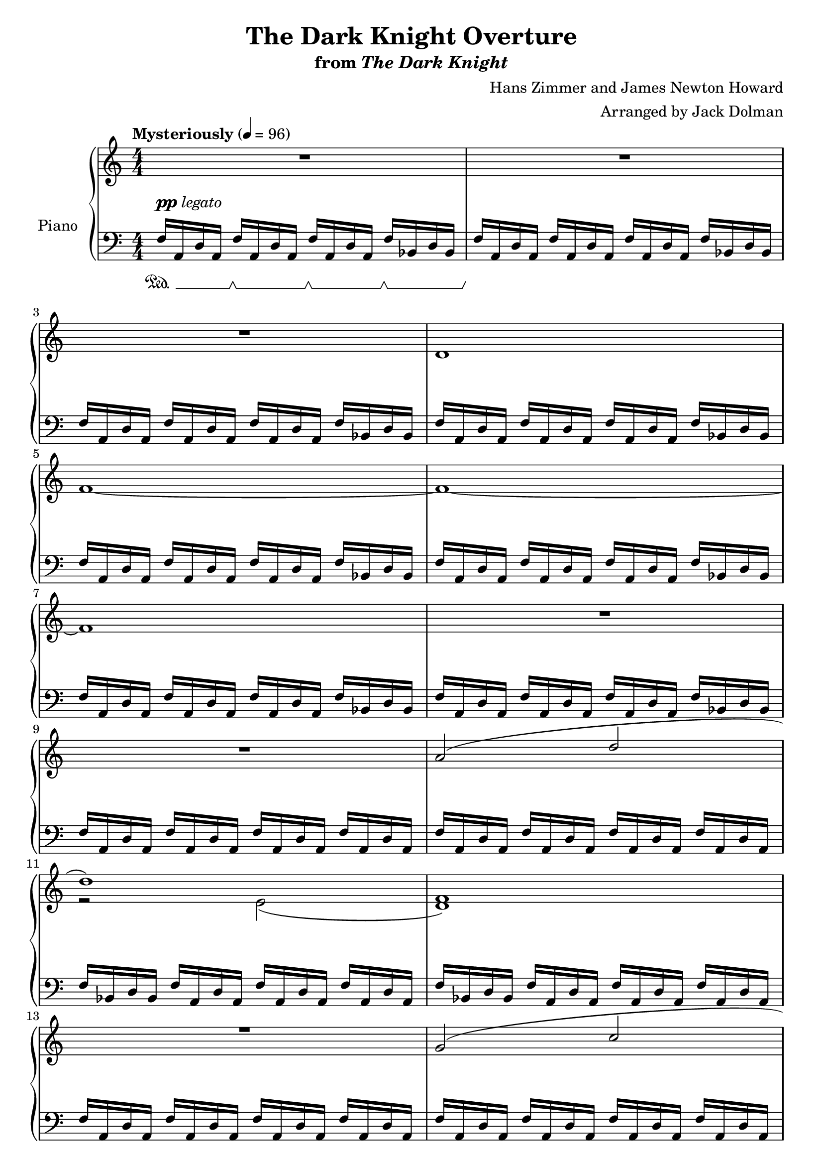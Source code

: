 \version "2.12.2"

\header {
  title = "The Dark Knight Overture"
  subtitle = \markup { "from" \italic "The Dark Knight" }
  composer = "Hans Zimmer and James Newton Howard"
  arranger = "Arranged by Jack Dolman"
}

global = {
  \tempo "Mysteriously" 4 = 96
  \key c \major
  \time 4/4
  \numericTimeSignature
  s1*2\break
  s1*2\break
  s1*2\break
  s1*2\break
  s1*2\break
  s1*2\break
  s1*2\break
  s1*2\break
  s1*2\break
  s1*2\break
}

upper = \relative c' {
  \clef treble
  R1*3
  d1
  f~
  f~
  f
  R1*2
  <<
    {
      a2( d

      d1)
      s1

      R1
      g,2( c

      c1)
      s1

      R1
      d,2( d'

      d1)
      s1
    }
  \\
    {
      s1

      r2 e,(
      <d f>1)

      s1*2

      r2 e~(
      <b e>1)

      s1*2

      r2 e(
      f1)
    }
  >>
}

lower = \relative c {
  \clef bass
  f16 a, d a f' a, d a f' a, d a f' bes, d bes
  f' a, d a f' a, d a f' a, d a f' bes, d bes

  f' a, d a f' a, d a f' a, d a f' bes, d bes
  f' a, d a f' a, d a f' a, d a f' bes, d bes

  f' a, d a f' a, d a f' a, d a f' bes, d bes
  f' a, d a f' a, d a f' a, d a f' bes, d bes

  f' a, d a f' a, d a f' a, d a f' bes, d bes
  f' a, d a f' a, d a f' a, d a f' bes, d bes

  f' a, d a f' a, d a f' a, d a f' a, d a
  f' a, d a f' a, d a f' a, d a f' a, d a

  f' bes, d bes f' a, d a f' a, d a f' a, d a
  f' bes, d bes f' a, d a f' a, d a f' a, d a

  f' a, d a f' a, d a f' a, d a f' a, d a
  f' a, d a f' a, d a f' a, d a f' a, d a

  f' a, d a f' a, d a f' a, d a f' a, d a
  f' a, d a f' a, d a f' a, d a f' a, d a

  f' bes, d bes f' bes, d bes f' bes, d bes f' bes, d bes
  f' bes, d bes f' bes, d bes f' bes, d bes f' bes, d bes

  f' a, d a f' a, d a f' a, d a f' a, d a
  f' a, d a f' a, d a f' a, d a f' a, d a
}

dynamics = {
  s1-\markup { \dynamic "pp" "legato" }
  s1*2
  s16\p s16*30\< s16\!
  s16\mp s16*30\> s16\!
  s1*2\pp
  s16*15\< s16\!
  s16\mp s16*14\> s16\!
  s1*2
  s16*15\< s16\!
  s16*15\> s16\!
  s1*2
  s16*15\< s16\!
  s1
  s16*15\< s16\!
}

pedal = {
  \set Dynamics.pedalSustainStyle = #'mixed
  s16\sustainOn s16*3 s16\sustainOff\sustainOn s16*3 s16\sustainOff\sustainOn s16*3 s16\sustainOff\sustainOn s16*3
}

chordnames = \chordmode {
}

\score {
  \new PianoStaff = "PianoStaff_pf" <<
    \set PianoStaff.instrumentName = #"Piano"
    \new ChordNames = "chordnames" \chordnames
    \new Staff = "Staff_pfUpper" << \global \upper >>
    \new Dynamics = "Dynamics_pf" \dynamics
    \new Staff = "Staff_pfLower" << \global \lower >>
    \new Dynamics = "pedal" \pedal
  >>

  \layout {
    % define Dynamics context
    \context {
      \type "Engraver_group"
      \name Dynamics
      \alias Voice
      \consists "Output_property_engraver"
      \consists "Piano_pedal_engraver"
      \consists "Script_engraver"
      \consists "New_dynamic_engraver"
      \consists "Dynamic_align_engraver"
      \consists "Text_engraver"
      \consists "Skip_event_swallow_translator"
      \consists "Axis_group_engraver"

      % keep spanners and text in the middle
      \override DynamicLineSpanner #'Y-offset = #0
      \override TextScript #'Y-offset = #-0.5

      \override TextScript #'font-shape = #'italic
      \override VerticalAxisGroup #'minimum-Y-extent = #'(-1 . 1)
      \override DynamicText #'extra-spacing-width = #'(0 . 0)

      % XXX: this seems to have no effect, so hairpins are still not
      % padded enough in some cases
      \override Hairpin #'bound-padding = #2.0

      % hack to fix incorrect placement of the instrument name when
      % pedaling instructions are present
      % http://lists.gnu.org/archive/html/lilypond-user/2010-07/msg00402.html
      \override VerticalAxisGroup #'meta =
      #(let* ((descr (assoc-get 'VerticalAxisGroup all-grob-descriptions))
              (meta (assoc-get 'meta descr))
              (ifaces (assoc-get 'interfaces meta)))
        ;; Adding piano-pedal-interface to this VerticalAxisGroup
        ;; prevents it being acknowledged by Instrument_name_engraver
        (acons 'interfaces (cons 'piano-pedal-interface ifaces)
                meta))
    }
    % modify PianoStaff context to accept ChordNames and Dynamics context
    \context {
      \PianoStaff
      \accepts ChordNames
      \accepts Dynamics
    }
  }
}

\score {
  \unfoldRepeats {
    \new PianoStaff = "PianoStaff_pf" <<
      \new Staff = "Staff_pfUpper" << \global \upper \dynamics \pedal >>
      \new Staff = "Staff_pfLower" << \global \lower \dynamics \pedal >>
    >>
  }
  \midi { }
}

